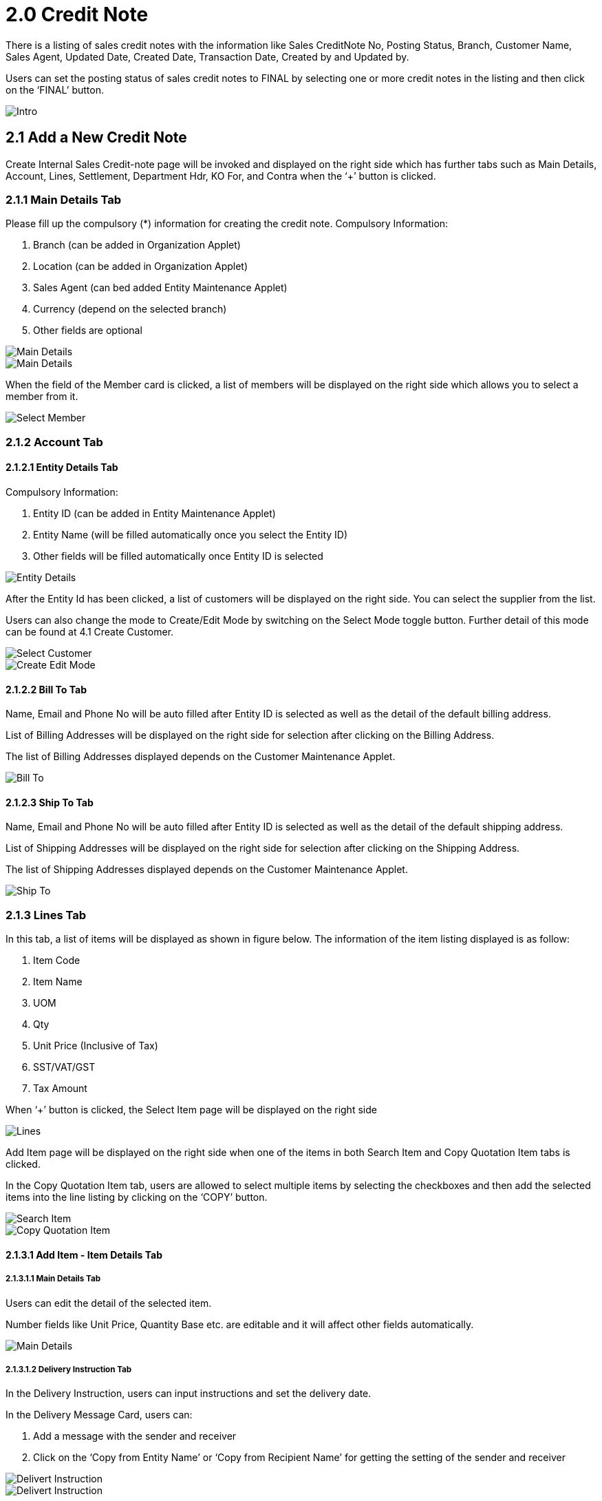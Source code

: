 [#h3_internal-sales-credit-note-applet_credit_note]
= 2.0 Credit Note

There is a listing of sales credit notes with the information like Sales CreditNote No, Posting Status, Branch, Customer Name, Sales Agent, Updated Date, Created Date, Transaction Date, Created by and Updated by.

Users can set the posting status of sales credit notes to FINAL by selecting one or more credit notes in the listing and then click on the ‘FINAL’ button.

image::InternalSalesCreditNote-Intro.png[Intro, align = "center"]

== 2.1 Add a New Credit Note

Create Internal Sales Credit-note page will be invoked and displayed on the right side which has further tabs such as Main Details, Account, Lines, Settlement, Department Hdr, KO For, and Contra when the ‘+’ button is clicked. 

=== 2.1.1 Main Details Tab

Please fill up the compulsory (*) information for creating the credit note. Compulsory Information:

a. Branch (can be added in Organization Applet)
b. Location (can be added in Organization Applet)
c. Sales Agent (can bed added Entity Maintenance Applet) 
d. Currency (depend on the selected branch) 
e. Other fields are optional

image::CreateIntenalSalesCreditNote-MainDetails-1.png[Main Details, align = "center"]

image::CreateIntenalSalesCreditNote-MainDetails-2.png[Main Details, align = "center"]

When the field of the Member card is clicked, a list of members will be displayed on the right side which allows you to select a member from it. 

image::CreateIntenalSalesCreditNote-MainDetails-SelectMember.png[Select Member, align = "center"]

=== 2.1.2 Account Tab

==== 2.1.2.1 Entity Details Tab

Compulsory Information:

a. Entity ID (can be added in Entity Maintenance Applet)
b. Entity Name (will be filled automatically once you select the Entity ID)
c. Other fields will be filled automatically once Entity ID is selected

image::CreateIntenalSalesCreditNote-Account-EntityDetails.png[Entity Details, align = "center"]

After the Entity Id has been clicked, a list of customers will be displayed on the right side. You can select the supplier from the list.

Users can also change the mode to Create/Edit Mode by switching on the Select Mode toggle button. Further detail of this mode can be found at 4.1 Create Customer.

image::CreateIntenalSalesCreditNote-Account-EntityDetails-SelectCustomer.png[Select Customer, align = "center"]

image::CreateIntenalSalesCreditNote-Account-EntityDetails-SelectCustomer-CreateEditMode.png[Create Edit Mode, align = "center"]

==== 2.1.2.2 Bill To Tab

Name, Email and Phone No will be auto filled after Entity ID is selected as well as the detail of the default billing address.

List of Billing Addresses will be displayed on the right side for selection after clicking on the Billing Address.

The list of Billing Addresses displayed depends on the Customer Maintenance Applet.

image::CreateIntenalSalesCreditNote-Account-BillTo.png[Bill To, align = "center"]

==== 2.1.2.3 Ship To Tab

Name, Email and Phone No will be auto filled after Entity ID is selected as well as the detail of the default shipping address.

List of Shipping Addresses will be displayed on the right side for selection after clicking on the Shipping Address.

The list of Shipping Addresses displayed depends on the Customer Maintenance Applet.

image::CreateIntenalSalesCreditNote-Account-ShipTo.png[Ship To, align = "center"]

=== 2.1.3 Lines Tab

In this tab, a list of items will be displayed as shown in figure below. The information of the item listing displayed is as follow:

a. Item Code
b. Item Name
c. UOM
d. Qty
e. Unit Price (Inclusive of Tax)
f. SST/VAT/GST
g. Tax Amount

When ‘+’ button is clicked, the Select Item page will be displayed on the right side

image::CreateIntenalSalesCreditNote-Lines.png[Lines, align = "center"]

Add Item page will be displayed on the right side when one of the items in both Search Item and Copy Quotation Item tabs is clicked.

In the Copy Quotation Item tab, users are allowed to select multiple items by selecting the checkboxes and then add the selected items into the line listing by clicking on the ‘COPY’ button.

image::CreateIntenalSalesCreditNote-Lines-SelectItem-SearchItem.png[Search Item, align = "center"]

image::CreateIntenalSalesCreditNote-Lines-SelectItem-CopyQuotationItem.png[Copy Quotation Item, align = "center"]

==== 2.1.3.1 Add Item - Item Details Tab

===== 2.1.3.1.1 Main Details Tab

Users can edit the detail of the selected item.

Number fields like Unit Price, Quantity Base etc. are editable and it will affect other fields automatically.

image::CreateIntenalSalesCreditNote-Lines-SelectItem-SearchItem-AddItem-ItemDetails-MainDetails.png[Main Details, align = "center"]

===== 2.1.3.1.2 Delivery Instruction Tab

In the Delivery Instruction, users can input instructions and set the delivery date.

In the Delivery Message Card, users can:

a. Add a message with the sender and receiver 
b. Click on the ‘Copy from Entity Name’ or ‘Copy from Recipient Name’ for getting the setting of the sender and receiver

image::CreateIntenalSalesCreditNote-Lines-SelectItem-SearchItem-AddItem-ItemDetails-DeliveryInstruction-1.png[Delivert Instruction, align = "center"]

image::CreateIntenalSalesCreditNote-Lines-SelectItem-SearchItem-AddItem-ItemDetails-DeliveryInstruction-2.png[Delivert Instruction, align = "center"]

===== 2.1.3.1.3 Department Tab

a. Can select Segment, G/L Dimension, Profit Centre and Project 

b. Can select ‘Copy from Hdr’ checkbox to get the setting of department from hdr

image::CreateIntenalSalesCreditNote-Lines-SelectItem-SearchItem-AddItem-ItemDetails-Department.png[Department, align = "center"]

==== 2.1.3.2 Add Item - Costing Details Tab

Show a list of costing details about the selected item with the information like:

a. Company Code
b. Location Code
c. Quantity
d. Moving Average Unit Cost
e. FIFO Unit Cost
f. Last Purchase Unit Cost

image::CreateIntenalSalesCreditNote-Lines-SelectItem-SearchItem-AddItem-CostingDetails.png[Costing Details, align = "center"]

==== 2.1.3.3 Add Item - Pricing Details Tab

Show a list of pricing details about the selected item with the information like:

a. Pricing Scheme Code
b. Pricing Schema Name
c. Purchase Unit Price
d. Modified Date

image::CreateIntenalSalesCreditNote-Lines-SelectItem-SearchItem-AddItem-PricingDetails.png[Pricing Details, align = "center"]

==== 2.1.3.4 Add Item - Issue Link Tab

a. Show a list of issue links with the information like project name, issue number and issue summary

b. Edit Issue page will be displayed on the right side when one of the issue link is clicked

image::CreateIntenalSalesCreditNote-Lines-SelectItem-SearchItem-AddItem-IssueLink.png[Issue Link, align = "center"]

===== 2.1.3.4.1 Edit Issue Tab

In this tab, users can fill in fields of Issue Number and Summary.

image::CreateIntenalSalesCreditNote-Lines-SelectItem-SearchItem-AddItem-IssueLink-EditIssue.png[Edit Issue, align = "center"]

====== 2.1.3.4.1.1 Details Tab

Drop down field like Project. Issue Type, Assignee, Reporter, Summary, Description, Parent and Created Date are selectable 

image::CreateIntenalSalesCreditNote-Lines-SelectItem-SearchItem-AddItem-IssueLink-EditIssue-Details.png[Edit Issue Details, align = "center"]

===== 2.1.3.4.1.2 Planning Tab

The fields such as Target Start Date, Target End Date, Actual Start Date, Actual End Date, Calculated Start Date, Calculated End Date, Baseline Start Date, Baseline End Date, Billing Currency, Billing Amount, Cost Currency, Cost Amount, Story Point, Manday Target, Manday Allocated and Manday Billing can be filled

image::CreateIntenalSalesCreditNote-Lines-SelectItem-SearchItem-AddItem-IssueLink-EditIssue-Planning.png[Planning, align = "center"]

===== 2.1.3.4.1.3 Attachment Tab

Users can upload file from local device by dragging and dropping your file on the field or clicking the ‘Upload File’ button.

image::CreateIntenalSalesCreditNote-Lines-SelectItem-SearchItem-AddItem-IssueLink-EditIssue-Attachment.png[Attachment, align = "center"]

===== 2.1.3.4.1.4 Comment Tab

A list of comments can be viewed at this tab.

image::CreateIntenalSalesCreditNote-Lines-SelectItem-SearchItem-AddItem-IssueLink-EditIssue-Comment.png[Comment, align = "center"]

===== 2.1.3.4.1.5 Subtasks Tab

A list of subtasks can be viewed at this tab.

image::CreateIntenalSalesCreditNote-Lines-SelectItem-SearchItem-AddItem-IssueLink-EditIssue-Subtasks.png[Subtasks, align = "center"]

===== 2.1.3.4.1.6 Linked Issues Tab

A list of linked issues can be viewed at this tab.

image::CreateIntenalSalesCreditNote-Lines-SelectItem-SearchItem-AddItem-IssueLink-EditIssue-LinkedIssues.png[Linked Issue, align = "center"]

===== 2.1.3.4.1.7 Worklogs Tab

A list of worklogs can be viewed in this tab.

Log Time page will be displayed on the right side when the ‘+’ button is clicked.

There are fields such as Activity Type, Date, Duration and Description to be filled.

image::CreateIntenalSalesCreditNote-Lines-SelectItem-SearchItem-AddItem-IssueLink-EditIssue-Worklogs.png[Worklogs, align = "center"]

image::CreateIntenalSalesCreditNote-Lines-SelectItem-SearchItem-AddItem-IssueLink-EditIssue-Worklogs-LogTime.png[Log Time, align = "center"]

===== 2.1.3.4.1.8 Activity Tab

A list of activities can be viewed in this tab.

image::CreateIntenalSalesCreditNote-Lines-SelectItem-SearchItem-AddItem-IssueLink-EditIssue-Activity.png[Activity, align = "center"]

=== 2.1.4 Settlement Tab

a. A listing of settlement can be viewed in this tab as well as the total and outstanding amount.
b. New settlement can only be added provided that the settlement does not exceed the outstanding amount.
c. Users can add different payment method such as Cash, Credit Card, Membership Point Currency, Voucher and Cheque.
d. Users can add a new settlement method in the Cashbook Applet.
e. By clicking the ‘+’ button, Add Settlement page will be opened on the right side with the dropdown field called Settlement Method for users to select the settlement method.

image::CreateIntenalSalesCreditNote-Settlement.png[Settlement, align = "center"]

image::CreateIntenalSalesCreditNote-Settlement-AddSettlement.png[Add Settlement, align = "center"]

==== 2.1.4.1 Cash

a. Please fill in the compulsory fields such as Date, Amount.
b. Click on the ‘Add’ to add the settlement.

image::CreateIntenalSalesCreditNote-Settlement-AddSettlement-Cash.png[Cash, align = "center"]

==== 2.1.4.2 Voucher 

a. Please fill in the compulsory fields such as Voucher # and Amount.
b. Click on the ‘Add’ to add the settlement

image::CreateIntenalSalesCreditNote-Settlement-AddSettlement-Voucher.png[Voucher, align = "center"]

==== 2.1.4.3 Credit Card

a. Please fill in the compulsory fields such as Date, Amount, Credit Card No and Name on Card.
b. Click on the ‘Add’ to add the settlement

image::CreateIntenalSalesCreditNote-Settlement-AddSettlement-CreditCard.png[Credit Card, align = "center"]

==== 2.1.4.4 Membership Point

Please fill in the compulsory fields such as Date, Amount, Point CCY and Point Currency for Settlement.

Click on the ‘Add’ to add the settlement

image::CreateIntenalSalesCreditNote-Settlement-AddSettlement-PointCurrency.png[Point Currency, align = "center"]

==== 2.1.4.5 Cheque  

Please fill in the compulsory fields such as Date, Amount and Cheque No.

Click on the ‘Add’ to add the settlement.

image::CreateIntenalSalesCreditNote-Settlement-AddSettlement-Cheque.png[Cheque, align = "center"]

==== 2.1.4.6 Department Hdr Tab

Users can select Segment, G/L Dimension, Profit Centre and Project.

New department hdr can be added in the Chart of Account applet.

image::CreateIntenalSalesCreditNote-DepartmentHdr.png[Department Hdr, align = "center"]

=== 2.1.6 KO For Tab

In this tab, a list of items that can be knocked off by users will be listed down.

Users can choose the item that they want to knock off and then knock off the selected item by clicking on the ‘KNOCK OFF’ button.

image::CreateIntenalSalesCreditNote-KOFor.png[KO For, align = "center"]

==== 2.1.6.1 Delivery Order

A list of delivery orders available for knocking off is displayed in this tab with the information like Doc No, DocType, Ref No, Txn Date and Branch Code.

Users can knock off one or more delivery orders by selecting the delivery orders displayed in the list and then clicking on the ‘KNOCK OFF’ button.

image::CreateIntenalSalesCreditNote-KOFor-DeliveryOrder.png[Delivery Order, align = "center"]

==== 2.1.6.2 Job Sheet

A list of job sheets available for knocking off is displayed in this tab with the information like Doc No, DocType, Ref No, Txn Date and Branch Code.

Users can knock off one or more job sheets by selecting the job sheets displayed in the list and then clicking on the ‘KNOCK OFF’ button.

image::CreateIntenalSalesCreditNote-KOFor-JobSheet.png[Job Sheet, align = "center"]

==== 2.1.6.3 Sales Order

A list of sales orders available for knocking off is displayed in this tab with the information like Doc No, DocType, Ref No, Txn Date and Branch Code.

Users can knock off one or more sales orders by selecting the sales orders displayed in the list and then clicking on the ‘KNOCK OFF’ button.  

image::CreateIntenalSalesCreditNote-KOFor-SalesOrder.png[Sales Order, align = "center"]

=== 2.1.7 Contra Tab

A Contra account is a negative account that is netted from the balance of another account on the balance sheet.

In this tab, a list of contra with details of Server Doc Type, Status, Date and Amount Contra will be listed down.

A list of contra will be displayed on the right side for the user to select a contra after clicking the ‘+’ button.

Add Contra page will be displayed on the right side once users click on a document.

image::CreateIntenalSalesCreditNote-Contra.png[Contra, align = "center"]

image::CreateIntenalSalesCreditNote-Contra-SelectDocument.png[Document, align = "center"]

==== 2.1.7.1 Add Contra

Information of the selected document like Doc No, Branch, Server Doc Type, Due Date, Transaction Date and Contra Amount will be displayed in this page.

Only fields of Due Date, Transaction Date and Contra Amount are editable and Contra Amount must be filled.

Users can save the changes by clicking on the ‘ADD’ button.

image::CreateIntenalSalesCreditNote-Contra-SelectDocument-AddContra.png[Add Contra, align = "center"]

== 2.2 Edit Internal Sales Credit Note

Edit Internal Sales Credit Note page will be displayed on the right side when one of the credit note in the listing is clicked.

Most of the tabs in this page are similar to the tabs in the Create Sales Credit-note page. However, there are extra tabs like Attachment, and Export tabs in this page.

There are several buttons in this page: 

a. DELETE - To delete the selected credit note
b. RESET - To reset value for all fields of the selected credit note to empty
c. FINAL - To reset the posting value of the selected credit note to FINAL
d. SAVE - To save the changes

image::EditInternalSalesCreditNote.png[Credit Note, align = "center"]

image::EditInternalSalesCreditNote-Buttons.png[Buttons, align = "center"]

=== 2.2.1 Attachment Tab

In this tab, users can add an attachment by clicking on the ‘+’ button which will be redirected to the new page - Add Attachment page.

Users can select any attachments they want by clicking on the ‘Upload File(s)’ button.

image::EditInternalSalesCreditNote-Attachments.png[Attachment, align = "center"]

image::EditInternalSalesCreditNote-Attachments-AddAttachment.png[Add Attachement, align = "center"]

=== 2.2.2 Export Tab 

In this tab, users can export the selected sales credit note by selecting the desired printable format. 

The sales credit note will be exported by clicking the ‘EXPORT AS PDF’ button.

image::EditInternalSalesCreditNote-Export.png[Export, align = "center"]






